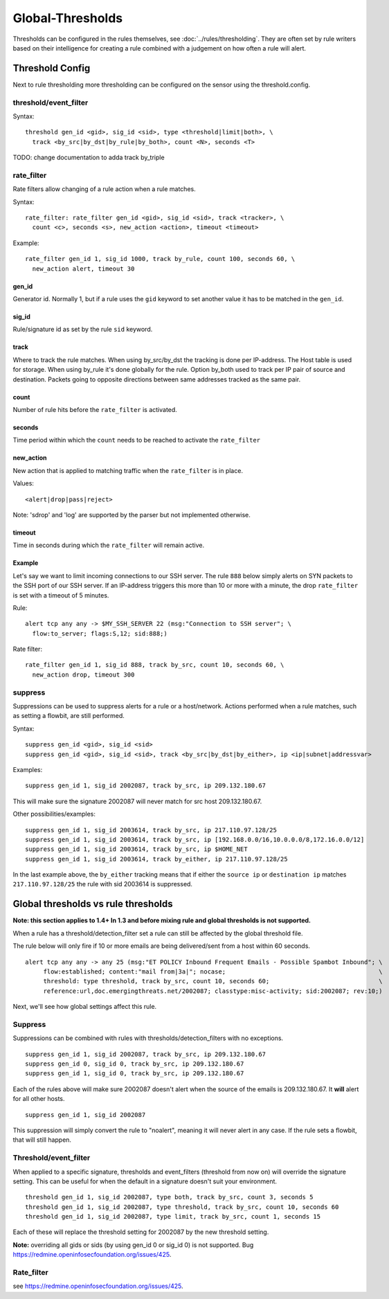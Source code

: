 Global-Thresholds
=================

Thresholds can be configured in the rules themselves, see
:doc:`../rules/thresholding`. They are often set by rule writers based on
their intelligence for creating a rule combined with a judgement on how often
a rule will alert.

Threshold Config
----------------

Next to rule thresholding more thresholding can be configured on the sensor
using the threshold.config.

threshold/event_filter
~~~~~~~~~~~~~~~~~~~~~~

Syntax:

::

  threshold gen_id <gid>, sig_id <sid>, type <threshold|limit|both>, \
    track <by_src|by_dst|by_rule|by_both>, count <N>, seconds <T>

TODO: change documentation to adda track by_triple

rate_filter
~~~~~~~~~~~

Rate filters allow changing of a rule action when a rule matches.

Syntax::

  rate_filter: rate_filter gen_id <gid>, sig_id <sid>, track <tracker>, \
    count <c>, seconds <s>, new_action <action>, timeout <timeout>

Example::

  rate_filter gen_id 1, sig_id 1000, track by_rule, count 100, seconds 60, \
    new_action alert, timeout 30

gen_id
^^^^^^
Generator id. Normally 1, but if a rule uses the ``gid`` keyword to set
another value it has to be matched in the ``gen_id``.

sig_id
^^^^^^

Rule/signature id as set by the rule ``sid`` keyword.

track
^^^^^

Where to track the rule matches. When using by_src/by_dst the tracking is
done per IP-address. The Host table is used for storage. When using by_rule
it's done globally for the rule.
Option by_both used to track per IP pair of source and destination. Packets
going to opposite directions between same addresses tracked as the same pair.

count
^^^^^

Number of rule hits before the ``rate_filter`` is activated.

seconds
^^^^^^^

Time period within which the ``count`` needs to be reached to activate
the ``rate_filter``

new_action
^^^^^^^^^^

New action that is applied to matching traffic when the ``rate_filter``
is in place.

Values::

  <alert|drop|pass|reject>

Note: 'sdrop' and 'log' are supported by the parser but not implemented otherwise.

timeout
^^^^^^^

Time in seconds during which the ``rate_filter`` will remain active.

Example
^^^^^^^

Let's say we want to limit incoming connections to our SSH server. The rule
``888`` below simply alerts on SYN packets to the SSH port of our SSH server.
If an IP-address triggers this more than 10 or more with a minute, the
drop ``rate_filter`` is set with a timeout of 5 minutes.

Rule::

  alert tcp any any -> $MY_SSH_SERVER 22 (msg:"Connection to SSH server"; \
    flow:to_server; flags:S,12; sid:888;)

Rate filter::

  rate_filter gen_id 1, sig_id 888, track by_src, count 10, seconds 60, \
    new_action drop, timeout 300


suppress
~~~~~~~~

Suppressions can be used to suppress alerts for a rule or a
host/network. Actions performed when a rule matches, such as setting a
flowbit, are still performed.

Syntax:

::

  suppress gen_id <gid>, sig_id <sid>
  suppress gen_id <gid>, sig_id <sid>, track <by_src|by_dst|by_either>, ip <ip|subnet|addressvar>

Examples:

::

  suppress gen_id 1, sig_id 2002087, track by_src, ip 209.132.180.67

This will make sure the signature 2002087 will never match for src
host 209.132.180.67.

Other possibilities/examples::

  suppress gen_id 1, sig_id 2003614, track by_src, ip 217.110.97.128/25
  suppress gen_id 1, sig_id 2003614, track by_src, ip [192.168.0.0/16,10.0.0.0/8,172.16.0.0/12]
  suppress gen_id 1, sig_id 2003614, track by_src, ip $HOME_NET
  suppress gen_id 1, sig_id 2003614, track by_either, ip 217.110.97.128/25

In the last example above, the ``by_either`` tracking means that if either
the ``source ip`` or ``destination ip`` matches ``217.110.97.128/25`` the
rule with sid 2003614 is suppressed.

.. _global-thresholds-vs-rule-thresholds:

Global thresholds vs rule thresholds
------------------------------------

**Note: this section applies to 1.4+ In 1.3 and before mixing rule and
global thresholds is not supported.**

When a rule has a threshold/detection_filter set a rule can still be
affected by the global threshold file.

The rule below will only fire if 10 or more emails are being
delivered/sent from a host within 60 seconds.

::

  alert tcp any any -> any 25 (msg:"ET POLICY Inbound Frequent Emails - Possible Spambot Inbound"; \
       flow:established; content:"mail from|3a|"; nocase;                                          \
       threshold: type threshold, track by_src, count 10, seconds 60;                              \
       reference:url,doc.emergingthreats.net/2002087; classtype:misc-activity; sid:2002087; rev:10;)

Next, we'll see how global settings affect this rule.

Suppress
~~~~~~~~

Suppressions can be combined with rules with
thresholds/detection_filters with no exceptions.

::

  suppress gen_id 1, sig_id 2002087, track by_src, ip 209.132.180.67
  suppress gen_id 0, sig_id 0, track by_src, ip 209.132.180.67
  suppress gen_id 1, sig_id 0, track by_src, ip 209.132.180.67

Each of the rules above will make sure 2002087 doesn't alert when the
source of the emails is 209.132.180.67. It **will** alert for all other
hosts.

::

  suppress gen_id 1, sig_id 2002087

This suppression will simply convert the rule to "noalert", meaning it
will never alert in any case. If the rule sets a flowbit, that will
still happen.

Threshold/event_filter
~~~~~~~~~~~~~~~~~~~~~~

When applied to a specific signature, thresholds and event_filters
(threshold from now on) will override the signature setting. This can
be useful for when the default in a signature doesn't suit your
environment.

::

  threshold gen_id 1, sig_id 2002087, type both, track by_src, count 3, seconds 5
  threshold gen_id 1, sig_id 2002087, type threshold, track by_src, count 10, seconds 60
  threshold gen_id 1, sig_id 2002087, type limit, track by_src, count 1, seconds 15

Each of these will replace the threshold setting for 2002087 by the
new threshold setting.

**Note:** overriding all gids or sids (by using gen_id 0 or sig_id 0)
is not supported. Bug https://redmine.openinfosecfoundation.org/issues/425.

Rate_filter
~~~~~~~~~~~

see https://redmine.openinfosecfoundation.org/issues/425.

